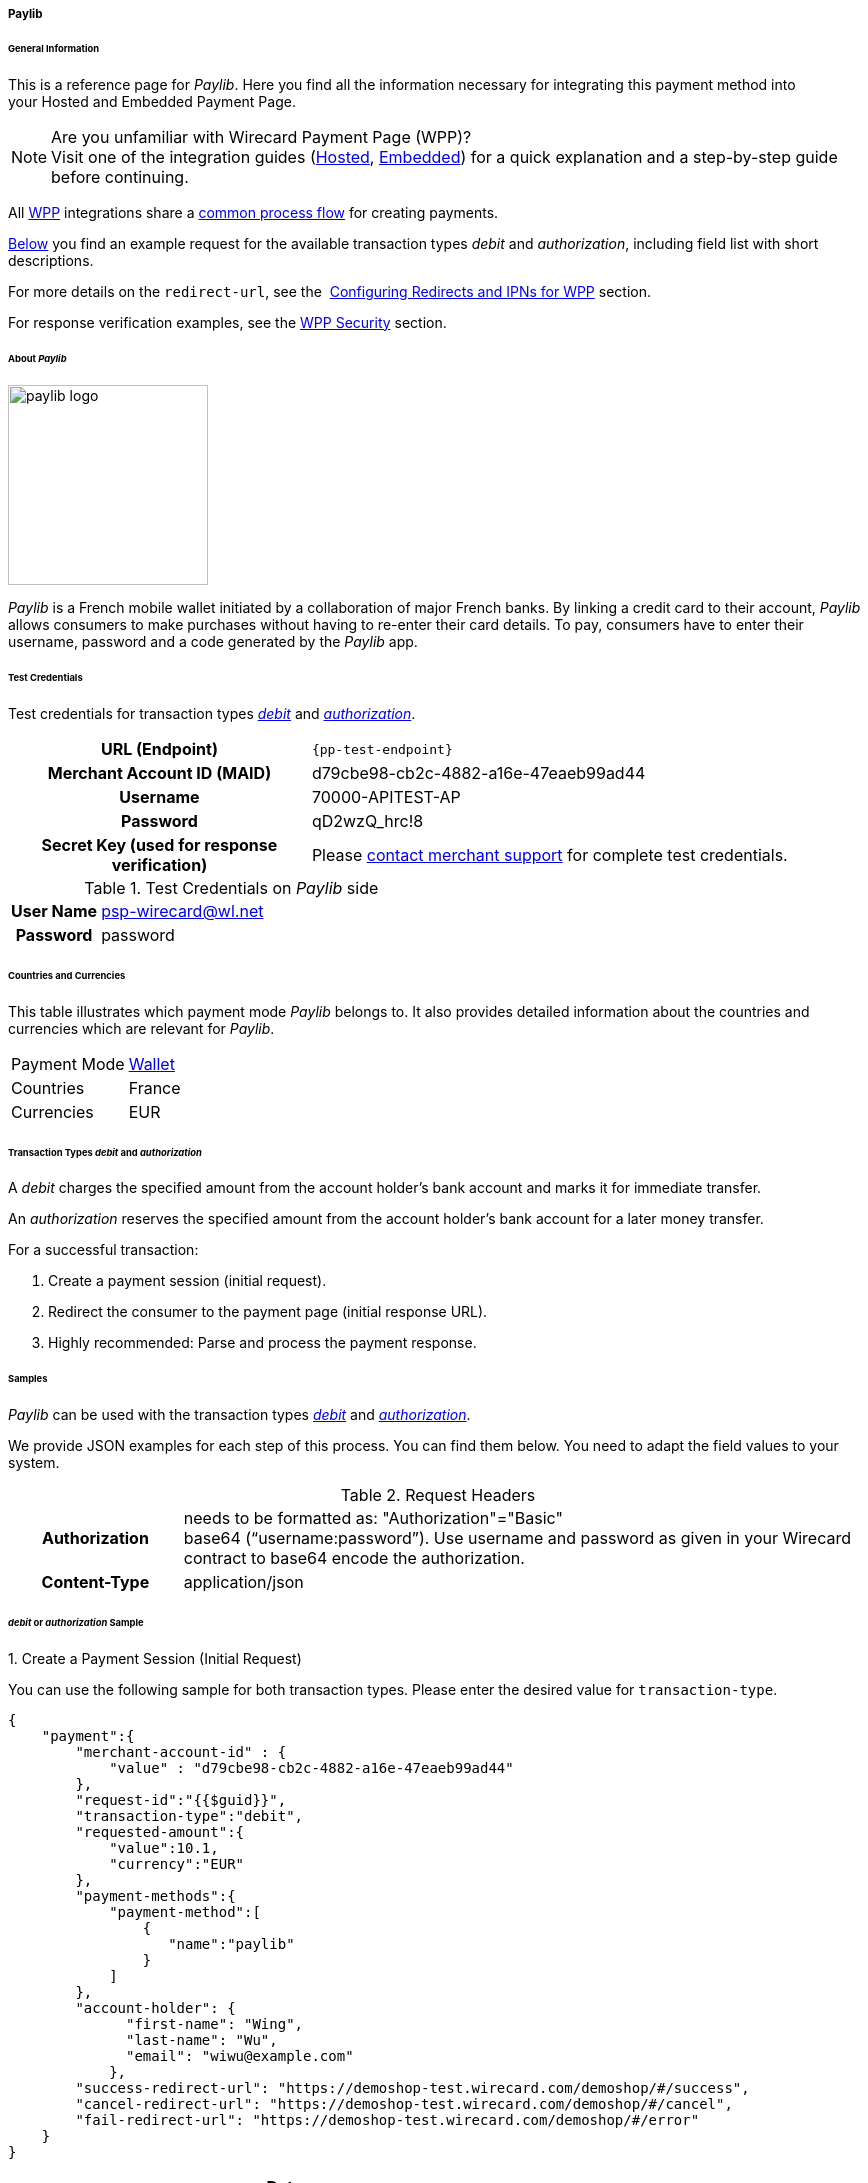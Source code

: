 [#WPP_paylib]
===== Paylib

[#WPP_paylib_General]
====== General Information

This is a reference page for _Paylib_. Here you find all the
information necessary for integrating this payment method into
your Hosted and Embedded Payment Page.

.Are you unfamiliar with Wirecard Payment Page (WPP)?

NOTE: Visit one of the integration guides
(<<PaymentPageSolutions_PPv2_HPP_Integration, Hosted>>,
<<PaymentPageSolutions_PPv2_EPP_Integration, Embedded>>) for a quick explanation and
a step-by-step guide before continuing.

All <<PPv2, WPP>> integrations share a
<<PPSolutions_WPP_Workflow, common process flow>>﻿ for creating payments.

<<WPP_paylib_Samples_debitauth, Below>> you find an example request for the available transaction types
_debit_ and _authorization_, including field list with short descriptions.

For more details on the ``redirect-url``, see the 
<<PPSolutions_WPP_ConfigureRedirects, Configuring Redirects and IPNs for WPP>> section.

For response verification examples, see
the <<PPSolutions_WPP_WPPSecurity, WPP Security>> section.

[#WPP_paylib_About]
====== About _Paylib_

image::images\03-01-04-06b-paylib/paylib_logo.png[paylib logo, 200]

_Paylib_ is a French mobile wallet initiated by a collaboration of major French banks. By linking a credit card to their account, _Paylib_ allows consumers to make purchases without having to re-enter their card details. To pay, consumers have to enter their username, password and a code generated by the _Paylib_ app.

[#WPP_paylib_TestCredentials]
====== Test Credentials

Test credentials for transaction types <<WPP_paylib_TransactionType_debitauth, _debit_>> and <<WPP_paylib_TransactionType_debitauth, _authorization_>>.

[cols="35h,65"]
|===
| URL (Endpoint)
| ``{pp-test-endpoint}``
| Merchant Account ID (MAID)
| d79cbe98-cb2c-4882-a16e-47eaeb99ad44
| Username
| 70000-APITEST-AP
| Password
| qD2wzQ_hrc!8
| Secret Key (used for response verification)
| Please <<ContactUs, contact merchant support>> for complete test credentials.
|===

[#WPP_paylib_TestCredentials_Additional]
.Test Credentials on _Paylib_ side

[cols="20h,80"]
|===
| User Name | psp-wirecard@wl.net
| Password | password
|===

[#WPP_paylib_Countries]
====== Countries and Currencies

This table illustrates which payment mode _Paylib_ belongs to. It also
provides detailed information about the countries and currencies which
are relevant for _Paylib_.

[%autowidth]
|===
| Payment Mode | <<PaymentMethods_PaymentMode_Wallet, Wallet>>
| Countries    | France
| Currencies   | EUR
|===

[#WPP_paylib_Transactions]
====== Transaction Types _debit_ and _authorization_

A _debit_ charges the specified amount from the account holder’s bank account and marks it for immediate transfer.

An _authorization_ reserves the specified amount from the account holder’s bank account for a later money transfer.

For a successful transaction:

. Create a payment session (initial request).

. Redirect the consumer to the payment page (initial response URL).

. Highly recommended: Parse and process the payment response.


[#WPP_paylib_Samples]
====== Samples

_Paylib_ can be used with the transaction types <<WPP_paylib_TransactionType_debitauth, _debit_>> and <<WPP_paylib_TransactionType_debitauth, _authorization_>>.

We provide JSON examples for each step of this process. You can find
them below. You need to adapt the field values to your system.

.Request Headers
[cols="20h,80"]
|===
| Authorization
| needs to be formatted as: "Authorization"="Basic"  +
base64 (“username:password”). Use username and password as given in your
Wirecard contract to base64 encode the authorization.
| Content-Type
| application/json
|===


[#WPP_paylib_Samples_debitauth]
======  _debit_ or _authorization_ Sample

[#WPP_paylib_TransactionType_purchase_Create]
.1. Create a Payment Session (Initial Request)

You can use the following sample for both transaction types. Please enter the desired value for ``transaction-type``.

[source,json]
----
{
    "payment":{
        "merchant-account-id" : {
            "value" : "d79cbe98-cb2c-4882-a16e-47eaeb99ad44"
        },
        "request-id":"{{$guid}}",
        "transaction-type":"debit",
        "requested-amount":{
            "value":10.1,
            "currency":"EUR"
        },
        "payment-methods":{
            "payment-method":[
                {
                   "name":"paylib"
                }
            ]
        },
        "account-holder": {
	      "first-name": "Wing",
	      "last-name": "Wu",
	      "email": "wiwu@example.com"
	    },
        "success-redirect-url": "https://demoshop-test.wirecard.com/demoshop/#/success",
        "cancel-redirect-url": "https://demoshop-test.wirecard.com/demoshop/#/cancel",
        "fail-redirect-url": "https://demoshop-test.wirecard.com/demoshop/#/error"
    }
}
----

[cols="15e,5,5,5,5,5,60"]
|===
3+|Field (JSON) |Data Type |Cardinality |Size |Description

2+|merchant-account-id e|value |String |required |36 |A unique identifier
assigned to every merchant account (by Wirecard). You receive a unique
merchant account ID for each payment method.
3+|request-id |String |required |64 a|A unique identifier assigned by the
merchant to each request. Used when searching for or referencing it later.

You may enter any request ID that has never been used before.

As the request ID must be unique, ``{{$guid}}`` serves as a placeholder; e.g.
Postman uses it to generate a random ``request-id`` for testing.

Allowed characters: [a-zA-Z0-9-_]

//-

3+|transaction-type |String |required |n/a a|The requested transaction type.

Available transaction types for _Paylib_:

- _debit_
- _authorization_

//-

.2+|requested-amount  2+e|value |Numeric |required |18.2 |The full amount that is
requested/contested in a transaction. 2 decimals digits allowed.
2+|currency |String |required |3 a|The currency of the requested/contested
transaction amount. For _Paylib_ payments, the currency must be set to ``EUR``.

Format: 3-character abbreviation according to ISO 4217.
|payment-methods e|payment-method e|name |String |required |256 |The name of the
payment method used for the transaction, i.e. ``paylib``.
2.3+|account-holder e|first-name |String |optional |32 |The first name of the account holder.
e|last-name |String |optional |32 |The last name of the account holder.
e|email |String |optional |64 |The email address of the account holder.
3+|success-redirect-url |String |required |2000 a|The URL to which the consumer
is redirected after a successful payment,
e.g. ``{pp-redirect-url-success}``
3+|cancel-redirect-url |String |required |2000 a|The URL to which the consumer
is redirected after having canceled a payment,
e.g. ``{pp-redirect-url-cancel}``
3+|fail-redirect-url |String |required |2000 a|The URL to which the consumer
is redirected after an unsuccessful payment,
e.g. ``{pp-redirect-url-error}``
|===

[#WPP_paylib_TransactionType_purchase_Redirect]
.2. Redirect the Consumer to the Payment Page (Sample Response URL)

[source,json]
----
{
    "payment-redirect-url": "https://wpp-test.wirecard.com/processing?wPaymentToken=CZByqrqTROlwiGN-lEODd-upp9B2-2n__f31qI8mA-g"
}
----

[cols="15e,10,75"]
|===
| Field (JSON) | Data Type | Description

| payment-redirect-url | String | The URL which redirects to the payment
form. Sent as a response to the initial request.
|===


At this point, you need to redirect your consumer to
``payment-redirect-url`` (or render it in an _iframe_ depending on your
<<PPv2, integration method>>﻿).

Consumers are redirected to the payment form. There they enter their
data and submit the form to confirm the payment. A payment can be:

- successful (``transaction-state: success``),
- failed (``transaction-state: failed``),
- canceled. The consumer canceled the payment before/after submission
(``transaction-state: failed``).

//-

The transaction result is the value of ``transaction-state`` in the
payment response. More details (including the status code) can also be
found in the payment response, in the ``statuses`` object. Canceled
payments are returned as _failed_, but the
``status description`` indicates it was canceled.

In any case (unless the consumer cancels the transaction on a 3rd party
provider page), a base64-encoded response containing payment information
is sent to the configured redirection URL. See
<<PPSolutions_WPP_ConfigureRedirects, Configuring Redirects and IPNs for WPP>>﻿﻿
for more details on redirection targets after payment and transaction status
notifications.

You can find a decoded payment response example below.


.3. Parse and Process the Payment Response (Decoded Payment Response)

[source,json]
----
{
  "payment" : {
    "transaction-id" : "b9e85877-1f01-418a-bd91-f8839b9e8569",
    "request-id" : "f5dad8da-fc80-4dce-9d7b-9f5cdfb8a36b",
    "transaction-type" : "debit",
    "transaction-state" : "success",
    "completion-time-stamp" : "2019-06-25T08:13:43",
    "requested-amount" : {
      "currency" : "EUR",
      "value" : 10.100000
    },
    "statuses" : {
      "status" : [ {
        "description" : "The resource was successfully created.",
        "severity" : "information",
        "code" : "201.0000"
      } ]
    },
    "authorization-code" : "",
    "parent-transaction-id" : "f45378ba-98dc-48f4-b539-60f6f681ef25",
    "card-token" : {
      "token-id" : "4610322451144455",
      "masked-account-number" : "444444******4455"
    },
    "success-redirect-url" : "https://demoshop-test.wirecard.com/demoshop/#/success",
    "processing-redirect-url" : "https://sandbox-engine.thesolution.com/shop/processing.html",
    "merchant-account-id" : {
      "value" : "d79cbe98-cb2c-4882-a16e-47eaeb99ad44"
    },
    "cancel-redirect-url" : "https://demoshop-test.wirecard.com/demoshop/#/cancel",
    "fail-redirect-url" : "https://demoshop-test.wirecard.com/demoshop/#/error",
    "account-holder" : {
      "account-info" : { },
      "last-name" : "Wu",
      "first-name" : "Wing",
      "email" : "wiwu@example.com"
    },
    "payment-methods" : {
      "payment-method" : [ {
        "payload" : { },
        "name" : "paylib"
      } ]
    },
    "api-id" : "wpp",
    "descriptor" : "mda"
  }
}
----

[cols="15e,10,10,65"]
|===
2+| Field (JSON) | Data Type | Description

2+| transaction-id | String | A unique identifier assigned to every transaction (by Wirecard). Used
when searching for or referencing to it later.
2+| request-id | String | A unique identifier assigned to every request (by merchant). Used when
searching for or referencing it later.
2+| transaction-type | String | The requested transaction type. For _Sofort_ payments, the
transaction-type must be set to ``authorization`` or `debit`.
2+| transaction-state | String a| The current transaction state.

Possible values:

- ``in-progress``
- ``success``
- ``failed``

//-

Typically, a transaction starts with state _in-progress_ and finishes
with state either _success_ or _failed_. This information is returned in
the response only.
2+| completion-time-stamp | YYYY-MM-DD-Thh:mm:ss | The UTC/ISO time-stamp documents the time and date when the transaction
was executed.

Format: YYYY-MM-DDThh:mm:ss (ISO).
.2+| requested-amount e| currency | String | The currency of the requested/contested transaction amount. For
_Sofort_ payments, the currency must be set to ``EUR``.

Format: 3-character abbreviation according to ISO 4217.
                      | value    | Numeric | The full amount that is requested/contested in a transaction.
.3+| status e| description | String | The description of the transaction status message.
| severity    | String a| The definition of the status message.

Possible values:

- ``information``
- ``warning``
- ``error``

//-

| code | String | Status code of the status message.
2+| authorization-code | String | Output code for transaction type ``authorization``.
2+| parent-transaction-id | String | The ID of the transaction referenced as a parent.
.2+| card-token | token-id | String | A unique identifier assigned to every card token.
| masked-account-number  | String | This is the masked card account number of the consumer.
2+| success-redirect-url | String | The URL to which the consumer is redirected after a successful
payment, e.g. ``{pp-redirect-url-success}``.
2+| processing-redirect-url | String | The URL to which the consumer is redirected after he has fulfilled his payment. This is normally a page on the merchant’s website.
| merchant-account-id  | value  | String | A unique identifier assigned to every merchant account (by Wirecard).
2+| cancel-redirect-url | String | The URL to which the consumer is redirected after having canceled a
payment, e.g. ``{pp-redirect-url-cancel}``.
2+| fail-redirect-url | String | The URL to which the consumer is redirected after a failed payment,
e.g. ``{pp-redirect-url-error}``.
.3+| account-holder e| first-name | String | The first name of the account holder.
                    | last-name  | String | The last name of the account holder.

                    | email  | String | The email address of the account holder.
.2+| payment-method e| payload  |   a|

////

Here is a description from Paylib (API):
String
Only if transaction-state is success.
This is the input field name of the form that the merchant has to submit to the Paylib URL (payment-methods/payment-method[@url]).
////

| name | String | The name of the payment method used.
2+| api-id       | String | Identifier of the currently used API.
2+| descriptor   | String    | Description of the transaction for account holder's bank statement purposes.
|===

[#WPP_paylib_JSONNVP_Field_Reference]
====== JSON/NVP Field Reference

Here you can:

- find the NVP equivalents for JSON fields (for migrating merchants),
- see the structure of a full request (optional fields included).

//-

.JSON Structure for _Paylib_ Requests

[source,json]
----
 {
    "payment": {
        "merchant-account-id": {
            "value":"string"
        },
        "request-id":"string",
        "transaction-type": "string",
        "requested-amount": {
            "value": 0,
            "currency": "string"
        },
        "payment-methods": {
            "payment-method":[
            {
                "name": "string"
            }
            ]
        },
        "account-holder" : {
            "first-name" : "string",
            "last-name" : "string"
        },
        "descriptor": "string",
        "success-redirect-url": "string",
        "fail-redirect-url": "string",
        "cancel-redirect-url": "string"
    }
}
----

[#WPP_paylib_JSON_NVPFields_Request]
[cols="e,e,e"]
|===
| Field (NVP) | Field (JSON) | JSON Parent

|merchant_account_id |value |merchant-account-id ({ })
|request_id |request-id |payment ({ })
|transaction_type |transaction-type |payment ({ })
|requested_amount |value |requested-amount ({ })
|requested_amount_currency |currency |requested-amount ({ })
|payment_method |payment-method ([ ])/name |payment-methods ({ })
|first_name |first-name |account-holder ({ })
|last_name |last-name |account-holder ({ })
|descriptor |descriptor |payment ({ })
|success_redirect_url |success-redirect-url |payment ({ })
|fail_redirect_url |fail-redirect-url |payment ({ })
|cancel_redirect_url |cancel-redirect-url |payment ({ })
|===


.Response-Only Fields

[source,json]
----
{
"payment": {
  "transaction-id" : "string",
  "transaction-state" : "string",
  "completion-time-stamp" : "2018-03-23T10:41:34",
  "api-id" : "string",
  "statuses" : {
    "status" : [ {
      "description" : "string",
      "severity" : "string",
      "code" : "string"
    } ]
  }
  }
}
----


[#WPP_paylib_JSON_NVPFields_Response]
[cols="e,e,e"]
|===
| Field (NVP) | Field (JSON) | JSON Parent

|transaction_id |transaction-id |payment ({ })
|transaction_state |transaction-state |payment ({ })
|completion_time_stamp |completion-time-stamp |payment ({ })
|api_id |api-id |payment ({ })
|status_description_n |status ([ {} ])/ description |statuses ({ })
|status_severity_n |status ([ {} ])/ severity |statuses ({ })
|status_code_n |status ([ {} ])/ code |statuses ({ })
|===


//-
